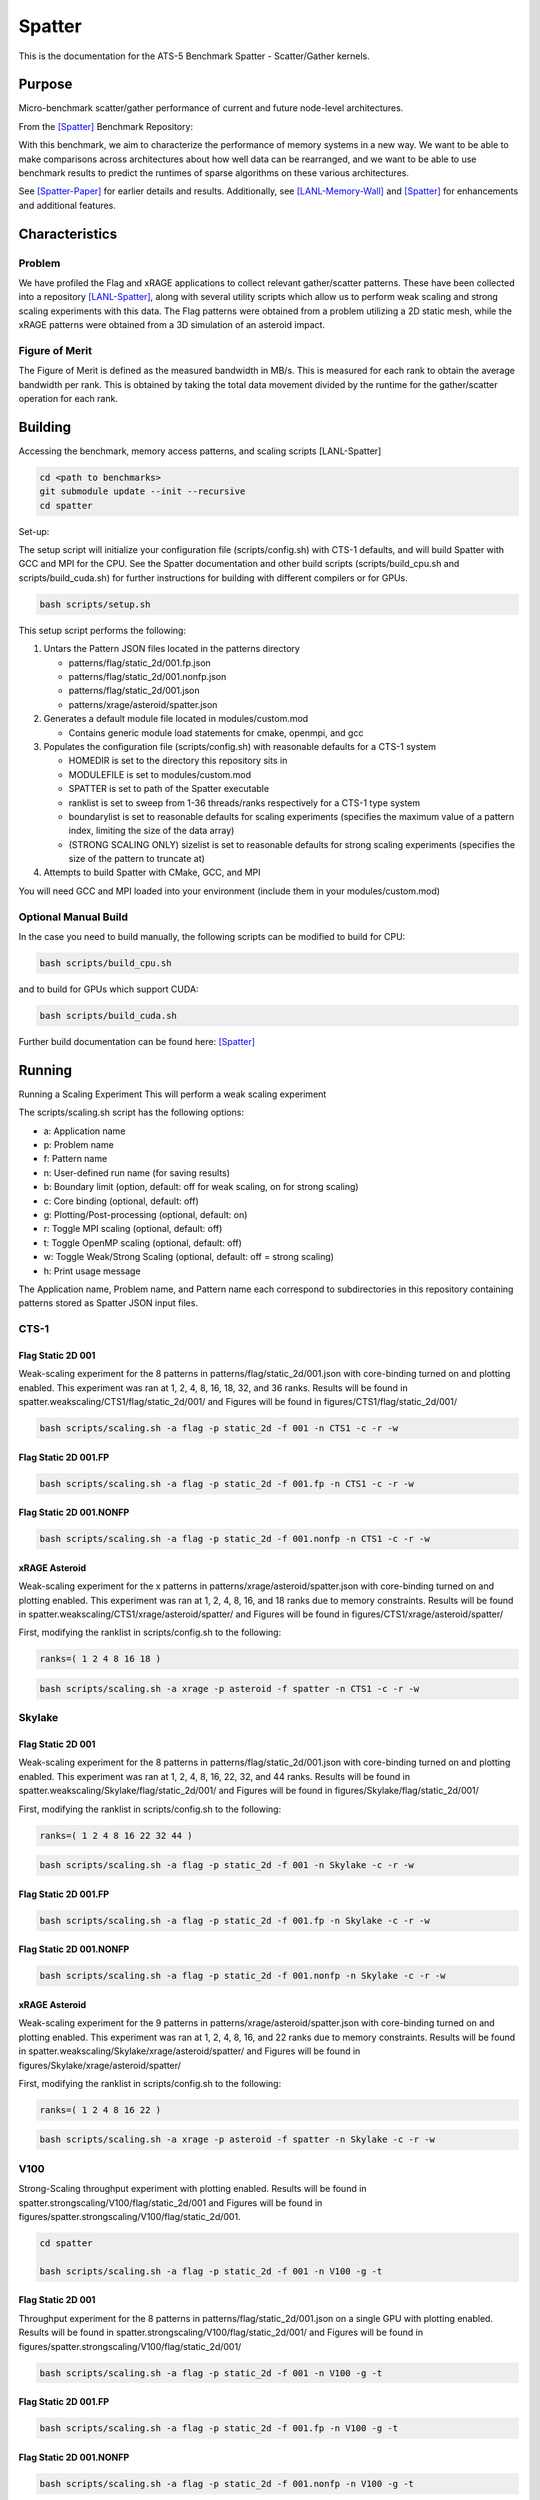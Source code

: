 *******
Spatter
*******

This is the documentation for the ATS-5 Benchmark Spatter - Scatter/Gather kernels. 


Purpose
=======

Micro-benchmark scatter/gather performance of current and future node-level architectures.

From the [Spatter]_ Benchmark Repository:

With this benchmark, we aim to characterize the performance of memory systems in a new way. We want to be able to make comparisons across architectures about how well data can be rearranged, and we want to be able to use benchmark results to predict the runtimes of sparse algorithms on these various architectures.

See [Spatter-Paper]_ for earlier details and results. Additionally, see [LANL-Memory-Wall]_ and [Spatter]_ for enhancements and additional features.

Characteristics
===============


Problem
-------

We have profiled the Flag and xRAGE applications to collect relevant gather/scatter patterns. These have been collected into a repository [LANL-Spatter]_, along with several utility scripts which allow us to perform weak scaling and strong scaling experiments with this data. The Flag patterns were obtained from a problem utilizing a 2D static mesh, while the xRAGE patterns were obtained from a 3D simulation of an asteroid impact.

Figure of Merit
---------------

The Figure of Merit is defined as the measured bandwidth in MB/s. This is measured for each rank to obtain the average bandwidth per rank. This is obtained by taking the total data movement divided by the runtime for the gather/scatter operation for each rank.

Building
========

Accessing the benchmark, memory access patterns, and scaling scripts [LANL-Spatter]

.. code-block:: bash

   cd <path to benchmarks>
   git submodule update --init --recursive
   cd spatter

..

Set-up:

The setup script will initialize your configuration file (scripts/config.sh) with CTS-1 defaults, and will build Spatter with GCC and MPI for the CPU. See the Spatter documentation and other build scripts (scripts/build_cpu.sh and scripts/build_cuda.sh) for further instructions for building with different compilers or for GPUs.

.. code-block:: bash

    bash scripts/setup.sh

..

This setup script performs the following:

#. Untars the Pattern JSON files located in the patterns directory

   * patterns/flag/static_2d/001.fp.json

   * patterns/flag/static_2d/001.nonfp.json

   * patterns/flag/static_2d/001.json

   * patterns/xrage/asteroid/spatter.json

#. Generates a default module file located in modules/custom.mod

   * Contains generic module load statements for cmake, openmpi, and gcc

#. Populates the configuration file (scripts/config.sh) with reasonable defaults for a CTS-1 system

   * HOMEDIR is set to the directory this repository sits in

   * MODULEFILE is set to modules/custom.mod

   * SPATTER is set to path of the Spatter executable

   * ranklist is set to sweep from 1-36 threads/ranks respectively for a CTS-1 type system

   * boundarylist is set to reasonable defaults for scaling experiments (specifies the maximum value of a pattern index, limiting the size of the data array)

   * (STRONG SCALING ONLY) sizelist is set to reasonable defaults for strong scaling experiments (specifies the size of the pattern to truncate at)

#. Attempts to build Spatter with CMake, GCC, and MPI

You will need GCC and MPI loaded into your environment (include them in your modules/custom.mod)

Optional Manual Build
---------------------

In the case you need to build manually, the following scripts can be modified to build for CPU:

.. code-block:: bash

    bash scripts/build_cpu.sh

..

and to build for GPUs which support CUDA:

.. code-block:: bash

    bash scripts/build_cuda.sh

..

Further build documentation can be found here: [Spatter]_


Running
=======

Running a Scaling Experiment
This will perform a weak scaling experiment

The scripts/scaling.sh script has the following options: 


* a: Application name 
* p: Problem name 
* f: Pattern name 
* n: User-defined run name (for saving results) 
* b: Boundary limit (option, default: off for weak scaling, on for strong scaling)
* c: Core binding (optional, default: off) 
* g: Plotting/Post-processing (optional, default: on) 
* r: Toggle MPI scaling (optional, default: off) 
* t: Toggle OpenMP scaling (optional, default: off) 
* w: Toggle Weak/Strong Scaling (optional, default: off = strong scaling) 
* h: Print usage message


The Application name, Problem name, and Pattern name each correspond to subdirectories in this repository containing patterns stored as Spatter JSON input files.


CTS-1
------------


Flag Static 2D 001
~~~~~~~~~~~~~~~~~~

Weak-scaling experiment for the 8 patterns in patterns/flag/static_2d/001.json with core-binding turned on and plotting enabled. This experiment was ran at 1, 2, 4, 8, 16, 18, 32, and 36 ranks. Results will be found in spatter.weakscaling/CTS1/flag/static_2d/001/ and Figures will be found in figures/CTS1/flag/static_2d/001/

.. code-block:: bash

   bash scripts/scaling.sh -a flag -p static_2d -f 001 -n CTS1 -c -r -w

..

.. csv-table:: Spatter Weak Scaling Performance on CTS-1 Flag Static 2D 001 Patterns
   :file: cts1_weak_average_001.csv
   :align: center
   :widths: 5, 8, 8, 8, 8, 8, 8, 8, 8
   :header-rows: 1

.. figure:: cts1_weak_average_001.png
   :align: center
   :scale: 50%
   :alt: Spatter Weak Scaling Performance on CTS-1 Flag Static 2D 001 Patterns


Flag Static 2D 001.FP
~~~~~~~~~~~~~~~~~~~~~

.. code-block:: bash

   bash scripts/scaling.sh -a flag -p static_2d -f 001.fp -n CTS1 -c -r -w

..

.. csv-table:: Spatter Weak Scaling Performance on CTS-1 Flag Static 2D 001 FP Patterns
   :file: cts1_weak_average_001fp.csv
   :align: center
   :widths: 5, 8, 8, 8, 8
   :header-rows: 1

.. figure:: cts1_weak_average_001fp.png
   :align: center
   :scale: 50%
   :alt: Spatter Weak Scaling Performance on CTS-1 Flag Static 2D 001 FP Patterns


Flag Static 2D 001.NONFP
~~~~~~~~~~~~~~~~~~~~~~~~

.. code-block:: bash

   bash scripts/scaling.sh -a flag -p static_2d -f 001.nonfp -n CTS1 -c -r -w

..

.. csv-table:: Spatter Weak Scaling Performance on CTS-1 Flag Static 2D 001 Non-FP Patterns
   :file: cts1_weak_average_001nonfp.csv
   :align: center
   :widths: 5, 8, 8, 8, 8, 8, 8, 8, 8
   :header-rows: 1

.. figure:: cts1_weak_average_001nonfp.png
   :align: center
   :scale: 50%
   :alt: Spatter Weak Scaling Performance on CTS-1 Flag Static 2D 001 Non-FP Patterns


xRAGE Asteroid
~~~~~~~~~~~~~~

Weak-scaling experiment for the x patterns in patterns/xrage/asteroid/spatter.json with core-binding turned on and plotting enabled. This experiment was ran at 1, 2, 4, 8, 16, and 18 ranks due to memory constraints. Results will be found in spatter.weakscaling/CTS1/xrage/asteroid/spatter/ and Figures will be found in figures/CTS1/xrage/asteroid/spatter/

First, modifying the ranklist in scripts/config.sh to the following:

.. code-block:: bash

   ranks=( 1 2 4 8 16 18 )

..

.. code-block:: bash

   bash scripts/scaling.sh -a xrage -p asteroid -f spatter -n CTS1 -c -r -w

..

.. csv-table:: Spatter Weak Scaling Performance on CTS-1 xRAGE Asteroid Patterns
   :file: cts1_weak_average_asteroid.csv
   :align: center
   :widths: 5, 8, 8, 8, 8, 8, 8, 8, 8, 8
   :header-rows: 1

.. figure:: cts1_weak_average_asteroid.png
   :align: center
   :scale: 50%
   :alt: Spatter Weak Scaling Performance on CTS-1 xRAGE Asteroid Patterns


Skylake
------------


Flag Static 2D 001
~~~~~~~~~~~~~~~~~~

Weak-scaling experiment for the 8 patterns in patterns/flag/static_2d/001.json with core-binding turned on and plotting enabled. This experiment was ran at 1, 2, 4, 8, 16, 22, 32, and 44 ranks. Results will be found in spatter.weakscaling/Skylake/flag/static_2d/001/ and Figures will be found in figures/Skylake/flag/static_2d/001/

First, modifying the ranklist in scripts/config.sh to the following:

.. code-block:: bash

   ranks=( 1 2 4 8 16 22 32 44 )

..


.. code-block:: bash

   bash scripts/scaling.sh -a flag -p static_2d -f 001 -n Skylake -c -r -w

..

.. csv-table:: Spatter Weak Scaling Performance on Skylake Flag Static 2D 001 Patterns
   :file: skylake_weak_average_001.csv
   :align: center
   :widths: 5, 8, 8, 8, 8, 8, 8, 8, 8
   :header-rows: 1

.. figure:: skylake_weak_average_001.png
   :align: center
   :scale: 50%
   :alt: Spatter Weak Scaling Performance on Skylake Flag Static 2D 001 Patterns


Flag Static 2D 001.FP
~~~~~~~~~~~~~~~~~~~~~

.. code-block:: bash

   bash scripts/scaling.sh -a flag -p static_2d -f 001.fp -n Skylake -c -r -w

..

.. csv-table:: Spatter Weak Scaling Performance on Skylake Flag Static 2D 001 FP Patterns
   :file: skylake_weak_average_001fp.csv
   :align: center
   :widths: 5, 8, 8, 8, 8
   :header-rows: 1

.. figure:: skylake_weak_average_001fp.png
   :align: center
   :scale: 50%
   :alt: Spatter Weak Scaling Performance on Skylake Flag Static 2D 001 FP Patterns



Flag Static 2D 001.NONFP
~~~~~~~~~~~~~~~~~~~~~~~~

.. code-block:: bash

   bash scripts/scaling.sh -a flag -p static_2d -f 001.nonfp -n Skylake -c -r -w

..

.. csv-table:: Spatter Weak Scaling Performance on Skylake Flag Static 2D 001 Non-FP Patterns
   :file: skylake_weak_average_001nonfp.csv
   :align: center
   :widths: 5, 8, 8, 8, 8, 8, 8, 8, 8
   :header-rows: 1

.. figure:: skylake_weak_average_001nonfp.png
   :align: center
   :scale: 50%
   :alt: Spatter Weak Scaling Performance on Skylake Flag Static 2D 001 Non-FP Patterns


xRAGE Asteroid
~~~~~~~~~~~~~~

Weak-scaling experiment for the 9 patterns in patterns/xrage/asteroid/spatter.json with core-binding turned on and plotting enabled. This experiment was ran at 1, 2, 4, 8, 16, and 22 ranks due to memory constraints. Results will be found in spatter.weakscaling/Skylake/xrage/asteroid/spatter/ and Figures will be found in figures/Skylake/xrage/asteroid/spatter/

First, modifying the ranklist in scripts/config.sh to the following:

.. code-block:: bash

   ranks=( 1 2 4 8 16 22 )

..

.. code-block:: bash

   bash scripts/scaling.sh -a xrage -p asteroid -f spatter -n Skylake -c -r -w

..

.. csv-table:: Spatter Weak Scaling Performance on Skylake xRAGE Asteroid Patterns
   :file: skylake_weak_average_asteroid.csv
   :align: center
   :widths: 5, 8, 8, 8, 8, 8, 8, 8, 8, 8
   :header-rows: 1

.. figure:: skylake_weak_average_asteroid.png
   :align: center
   :scale: 50%
   :alt: Spatter Weak Scaling Performance on Skylake xRAGE Asteroid Patterns


V100
------------

Strong-Scaling throughput experiment with plotting enabled. Results will be found in spatter.strongscaling/V100/flag/static_2d/001 and Figures will be found in figures/spatter.strongscaling/V100/flag/static_2d/001.

.. code-block:: bash

    cd spatter

    bash scripts/scaling.sh -a flag -p static_2d -f 001 -n V100 -g -t

..

Flag Static 2D 001
~~~~~~~~~~~~~~~~~~

Throughput experiment for the 8 patterns in patterns/flag/static_2d/001.json on a single GPU with plotting enabled. Results will be found in spatter.strongscaling/V100/flag/static_2d/001/ and Figures will be found in figures/spatter.strongscaling/V100/flag/static_2d/001/

.. code-block:: bash

   bash scripts/scaling.sh -a flag -p static_2d -f 001 -n V100 -g -t

..

.. csv-table:: Spatter Throughput (MB/s) on V100 Flag Static 2D 001 Patterns
   :file: v100_throughput_001.csv
   :align: center
   :widths: 5, 8, 8, 8, 8, 8, 8, 8, 8
   :header-rows: 1

.. figure:: v100_throughput_001.png
   :align: center
   :scale: 50%
   :alt: Spatter Throughput on V100 Flag Static 2D 001 Patterns


Flag Static 2D 001.FP
~~~~~~~~~~~~~~~~~~~~~

.. code-block:: bash

   bash scripts/scaling.sh -a flag -p static_2d -f 001.fp -n V100 -g -t

..

.. csv-table:: Spatter Throughput (MB/s) on V100 Flag Static 2D 001 FP Patterns
   :file: v100_throughput_001fp.csv
   :align: center
   :widths: 5, 8, 8, 8, 8
   :header-rows: 1

.. figure:: v100_throughput_001fp.png
   :align: center
   :scale: 50%
   :alt: Spatter Throughput on V100 Flag Static 2D 001 FP Patterns



Flag Static 2D 001.NONFP
~~~~~~~~~~~~~~~~~~~~~~~~

.. code-block:: bash

   bash scripts/scaling.sh -a flag -p static_2d -f 001.nonfp -n V100 -g -t

..

.. csv-table:: Spatter Throughput (MB/s) on V100 Flag Static 2D 001 Non-FP Patterns
   :file: v100_throughput_001nonfp.csv
   :align: center
   :widths: 5, 8, 8, 8, 8, 8, 8, 8, 8
   :header-rows: 1

.. figure:: v100_throughput_001nonfp.png
   :align: center
   :scale: 50%
   :alt: Spatter Throughput on V100 Flag Static 2D 001 Non-FP Patterns


xRAGE Asteroid
~~~~~~~~~~~~~~

Throughput experiment for the 9 patterns in patterns/xrage/asteroid/spatter.json with plotting enabled. Results will be found in spatter.strongscaling/V100/xrage/asteroid/spatter/ and Figures will be found in figures/spatter.strongscaling/V100/xrage/asteroid/spatter/

.. code-block:: bash

   bash scripts/scaling.sh -a xrage -p asteroid -f spatter -n V100 -g -t

..

.. csv-table:: Spatter Throughput (MB/s) on V100 xRAGE Asteroid Patterns
   :file: v100_throughput_asteroid.csv
   :align: center
   :widths: 5, 8, 8, 8, 8, 8, 8, 8, 8, 8
   :header-rows: 1

.. figure:: v100_throughput_asteroid.png
   :align: center
   :scale: 50%
   :alt: Spatter Throughput on V100 xRAGE Asteroid Patterns



A100
------------

Strong-Scaling throughput experiment with plotting enabled. Results will be found in spatter.strongscaling/A100/flag/static_2d/001 and Figures will be found in figures/spatter.strongscaling/A100/flag/static_2d/001.

.. code-block:: bash

    cd spatter

    bash scripts/scaling.sh -a flag -p static_2d -f 001 -n A100 -g -t

..

Flag Static 2D 001
~~~~~~~~~~~~~~~~~~

Throughput experiment for the 8 patterns in patterns/flag/static_2d/001.json on a single GPU with plotting enabled. Results will be found in spatter.strongscaling/A100/flag/static_2d/001/ and Figures will be found in figures/spatter.strongscaling/A100/flag/static_2d/001/

.. code-block:: bash

   bash scripts/scaling.sh -a flag -p static_2d -f 001 -n A100 -g -t

..

.. csv-table:: Spatter Throughput (MB/s) on A100 Flag Static 2D 001 Patterns
   :file: a100_throughput_001.csv
   :align: center
   :widths: 5, 8, 8, 8, 8, 8, 8, 8, 8
   :header-rows: 1

.. figure:: a100_throughput_001.png
   :align: center
   :scale: 50%
   :alt: Spatter Throughput on A100 Flag Static 2D 001 Patterns


Flag Static 2D 001.FP
~~~~~~~~~~~~~~~~~~~~~

.. code-block:: bash

   bash scripts/scaling.sh -a flag -p static_2d -f 001.fp -n A100 -g -t

..

.. csv-table:: Spatter Throughput (MB/s) on A100 Flag Static 2D 001 FP Patterns
   :file: a100_throughput_001fp.csv
   :align: center
   :widths: 5, 8, 8, 8, 8
   :header-rows: 1

.. figure:: a100_throughput_001fp.png
   :align: center
   :scale: 50%
   :alt: Spatter Throughput on A100 Flag Static 2D 001 FP Patterns



Flag Static 2D 001.NONFP
~~~~~~~~~~~~~~~~~~~~~~~~

.. code-block:: bash

   bash scripts/scaling.sh -a flag -p static_2d -f 001.nonfp -n A100 -g -t

..

.. csv-table:: Spatter Throughput (MB/s) on A100 Flag Static 2D 001 Non-FP Patterns
   :file: a100_throughput_001nonfp.csv
   :align: center
   :widths: 5, 8, 8, 8, 8, 8, 8, 8, 8
   :header-rows: 1

.. figure:: a100_throughput_001nonfp.png
   :align: center
   :scale: 50%
   :alt: Spatter Throughput on A100 Flag Static 2D 001 Non-FP Patterns


xRAGE Asteroid
~~~~~~~~~~~~~~

Throughput experiment for the 9 patterns in patterns/xrage/asteroid/spatter.json with plotting enabled. Results will be found in spatter.strongscaling/A100/xrage/asteroid/spatter/ and Figures will be found in figures/spatter.strongscaling/A100/xrage/asteroid/spatter/

.. code-block:: bash

   bash scripts/scaling.sh -a xrage -p asteroid -f spatter -n A100 -g -t

..

.. csv-table:: Spatter Throughput (MB/s) on A100 xRAGE Asteroid Patterns
   :file: a100_throughput_asteroid.csv
   :align: center
   :widths: 5, 8, 8, 8, 8, 8, 8, 8, 8, 8
   :header-rows: 1

.. figure:: a100_throughput_asteroid.png
   :align: center
   :scale: 50%
   :alt: Spatter Throughput on A100 xRAGE Asteroid Patterns



References
==========

.. [Spatter] Patrick Lavin, Jeffrey Young, Jered Dominguez-Trujillo, Agustin Vaca Valverde, Vincent Huang, James Wood, 'Spatter', 2023. [Online]. Available: https://github.com/hpcgarage/spatter
.. [Spatter-Paper] Lavin, P., Young, J., Vuduc, R., Riedy, J., Vose, A. and Ernst, D., Evaluating Gather and Scatter Performance on CPUs and GPUs. In The International Symposium on Memory Systems (pp. 209-222). September 2020.
.. [LANL-Spatter] Jered Dominguez-Trujillo, Kevin Sheridan, Galen Shipman, 'Spatter', 2023. [Online]. Available: https://github.com/lanl/spatter. [Accessed: 19- Apr- 2023]
.. [LANL-Memory-Wall] G. M. Shipman, J. Dominguez-Trujillo, K. Sheridan and S. Swaminarayan, "Assessing the Memory Wall in Complex Codes," 2022 IEEE/ACM Workshop on Memory Centric High Performance Computing (MCHPC), Dallas, TX, USA, 2022, pp. 30-35, doi: 10.1109/MCHPC56545.2022.00009.
